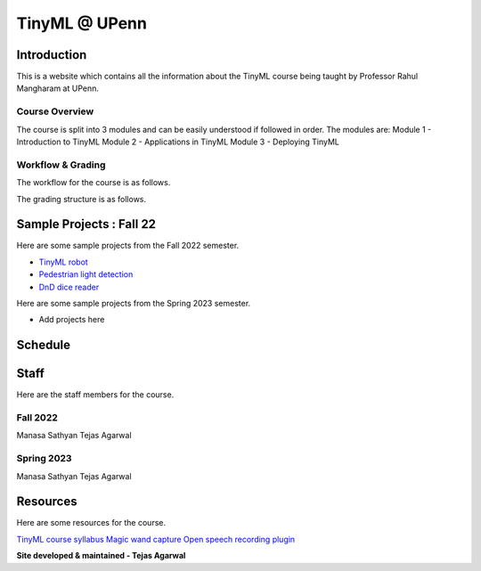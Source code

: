 .. API
.. ===
   .. :toctree: generated

   .. lumache
.. My Single Page Website

***********************
TinyML @ UPenn
***********************

Introduction
============


This is a website which contains all the information about the TinyML course being taught by Professor Rahul Mangharam at UPenn. 

.. image:: imgs/tinyml.jpg
   :alt: My image
   :width: 600

Course Overview
------------

The course is split into 3 modules and can be easily understood if followed in order. The modules are:
Module 1 - Introduction to TinyML
Module 2 - Applications in TinyML
Module 3 - Deploying TinyML

Workflow & Grading
------------
The workflow for the course is as follows.

.. image:: imgs/workflow.png
   :alt: My image
   :width: 600

The grading structure is as follows.

.. image:: imgs/gradings.png
   :alt: My image
   :width: 600

Sample Projects : Fall 22
===========

Here are some sample projects from the Fall 2022 semester.

* `TinyML robot <https://www.youtube.com/embed/watch?v=-Rn3QVjB8PA>`_
* `Pedestrian light detection <https://www.youtube.com/embed/watch?v=e5NfGWAu06Q>`_
* `DnD dice reader <https://www.youtube.com/embed/watch?v=c7OoO8QS2fg&t=1s>`_

Here are some sample projects from the Spring 2023 semester.

* Add projects here


Schedule
==========

.. raw:: html

   <iframe src="https://docs.google.com/spreadsheets/d/15NhWs41SMqgMNtThJUJDJ5nqhBOybxX-Ll4fhEmHe-g/edit?usp=sharing" width="600" height="400"></iframe>


Staff
==========
Here are the staff members for the course.

Fall 2022
---------
Manasa Sathyan
Tejas Agarwal

Spring 2023
---------
Manasa Sathyan
Tejas Agarwal

Resources
==========

Here are some resources for the course.

`TinyML course syllabus <https://docs.google.com/document/d/1JFby6rC18-HvJ68IxXYFiRJP9viuZWtvutVjcwHCPRc/edit>`_ \
`Magic wand capture <https://tinyml.seas.upenn.edu/magic_wand_capture.html>`_ \
`Open speech recording plugin <https://tinyml.seas.upenn.edu/open_speech_recording.html>`_ \

**Site developed & maintained - Tejas Agarwal**


